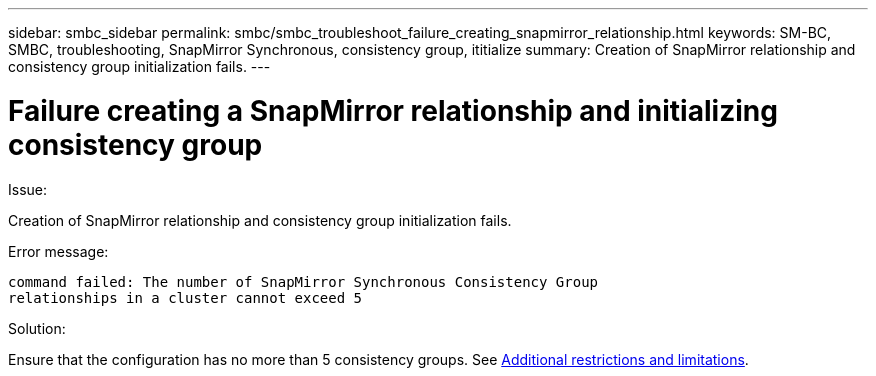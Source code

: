 ---
sidebar: smbc_sidebar
permalink: smbc/smbc_troubleshoot_failure_creating_snapmirror_relationship.html
keywords: SM-BC, SMBC, troubleshooting, SnapMirror Synchronous, consistency group, ititialize
summary: Creation of SnapMirror relationship and consistency group initialization fails.
---

= Failure creating a SnapMirror relationship and initializing consistency group
:hardbreaks:
:nofooter:
:icons: font
:linkattrs:
:imagesdir: ../media/

[.lead]

.Issue:

Creation of SnapMirror relationship and consistency group initialization fails.

.Error message:

....
command failed: The number of SnapMirror Synchronous Consistency Group
relationships in a cluster cannot exceed 5
....

.Solution:

Ensure that the configuration has no more than 5 consistency groups. See link:smbc_plan_additional_restrictions_and_limitations.html[Additional restrictions and limitations].
